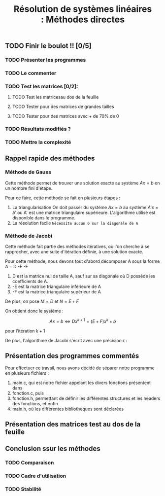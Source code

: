 #+Title:Résolution de systèmes linéaires : Méthodes directes

** TODO Finir le boulot !! [0/5]
:PROPERTIES:
:CREATED:  <2021-09-24 ven. 10:53>
:END:

*** TODO Présenter les programmes
:PROPERTIES:
:CREATED:  <2021-09-24 ven. 10:52>
:END:
*** TODO Le commenter
*** TODO Test les matrices [0/2]:
:PROPERTIES:
:CREATED:  <2021-09-24 ven. 10:55>
:END:
**** TODO Test les matricesau dos de la feuille 
:PROPERTIES:
:CREATED:  <2021-09-24 ven. 10:55>
:END:
**** TODO Tester pour des matrices de grandes tailles
**** TODO Tester pour des matrices avec + de 70% de 0
:PROPERTIES:
:CREATED:  <2021-09-24 ven. 10:54>
:END:


:PROPERTIES:
:CREATED:  <2021-09-24 ven. 10:52>
:END:
*** TODO Résultats modifiés ?
*** TODO Mettre la complexité
:PROPERTIES:
:CREATED:  <2021-09-24 ven. 10:58>
:END:
** Rappel rapide des méthodes
*** Méthode de Gauss
Cette méthode permet de trouver une solution exacte au système $Ax = b$ en un nombre fini d'étape.


Pour ce faire, cette méthode se fait en plusieurs étapes :

1. La triangularisation
   On doit passer du système $Ax=b$ au système $A'x=b'$ où A' est une matrice triangulaire supérieure. L'algorithme utilisé est disponible dans le programme.
2. La résolution facile
   =Nécessite aucun 0 sur la diagonale de A=

*** Méthode de Jacobi

Cette méthode fait partie des méthodes itératives, où l'on cherche à se rapprocher, avec une suite d'itération définie, à une solution exacte.

Pour cette méthode, nous devons tout d'abord décomposer A sous la forme A = D -E -F

1. D est la matrice nul de taille A, sauf sur sa diagonale où D possède les coefficients de A.
2. -E est la matrice triangulaire inférieure de A
3. -F est la matrice triangulaire supérieur de A



De plus, on pose $M = D$ et $N = E + F$

On obtient donc le système : 

\[Ax = b \Longleftrightarrow Dx^{k+1} = (E + F)x^k + b \]

pour l'itération $k+1$

De plus, l'algorithme de Jacobi s'écrit avec une précision \epsilon : 




** Présentation des programmes commentés


Pour effectuer ce travail, nous avons décidé de séparer notre programme en plusieurs fichiers : 

1. main.c, qui est notre fichier appelant les divers fonctions présentent dans
2. fonction.c, puis
3. fonction.h, permettant de définir les différentes structures et les headers des fonctions, et enfin
4. main.h, où les différentes bibliothèques sont déclarées
   






** Présentation des matrices test au dos de la feuille

** Conclusion ssur les méthodes 

*** TODO Comparaison
:PROPERTIES:
:CREATED:  <2021-09-24 ven. 11:00>
:END:

*** TODO Cadre d'utilisation
:PROPERTIES:
:CREATED:  <2021-09-24 ven. 11:00>
:END:

*** TODO Stabilité
:PROPERTIES:
:CREATED:  <2021-09-24 ven. 11:00>
:END:

